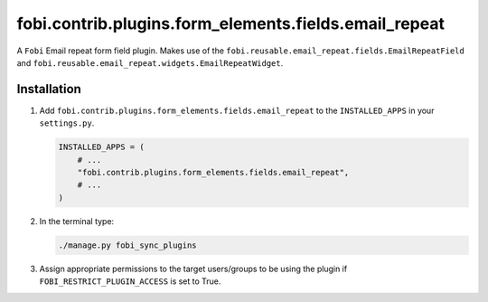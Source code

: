 fobi.contrib.plugins.form_elements.fields.email_repeat
------------------------------------------------------
A ``Fobi`` Email repeat form field plugin. Makes use of the
``fobi.reusable.email_repeat.fields.EmailRepeatField`` and
``fobi.reusable.email_repeat.widgets.EmailRepeatWidget``.

Installation
~~~~~~~~~~~~
(1) Add ``fobi.contrib.plugins.form_elements.fields.email_repeat`` to the
    ``INSTALLED_APPS`` in your ``settings.py``.

    .. code-block:: python

        INSTALLED_APPS = (
            # ...
            "fobi.contrib.plugins.form_elements.fields.email_repeat",
            # ...
        )

(2) In the terminal type:

    .. code-block:: sh

        ./manage.py fobi_sync_plugins

(3) Assign appropriate permissions to the target users/groups to be using
    the plugin if ``FOBI_RESTRICT_PLUGIN_ACCESS`` is set to True.
